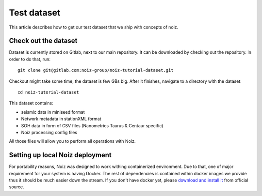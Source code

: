 .. SPDX-License-Identifier: CECILL-B
.. Copyright © 2015-2019 EOST UNISTRA, Storengy SAS, Damian Kula
.. Copyright © 2019-2023 Contributors to the Noiz project.

Test dataset
************

This article describes how to get our test dataset that we ship with concepts of noiz.

Check out the dataset
=====================

Dataset is currently stored on Gitlab, next to our main repository.
It can be downloaded by checking out the repository.
In order to do that, run:
::

    git clone git@gitlab.com:noiz-group/noiz-tutorial-dataset.git

Checkout might take some time, the dataset is few GBs big.
After it finishes, navigate to a directory with the dataset:
::

    cd noiz-tutorial-dataset

This dataset contains:

* seismic data in miniseed format
* Network metadata in stationXML format
* SOH data in form of CSV files (Nanometrics Taurus & Centaur specific)
* Noiz processing config files

All those files will allow you to perform all operations with Noiz.

Setting up local Noiz deployment
=================================

For portability reasons, Noiz was designed to work withing containerized environment.
Due to that, one of major requirement for your system is having Docker.
The rest of dependencies is contained within docker images we provide thus it should be much easier down the stream.
If you don't have docker yet, please `download and install it <https://www.docker.com/>`_ from official source.
